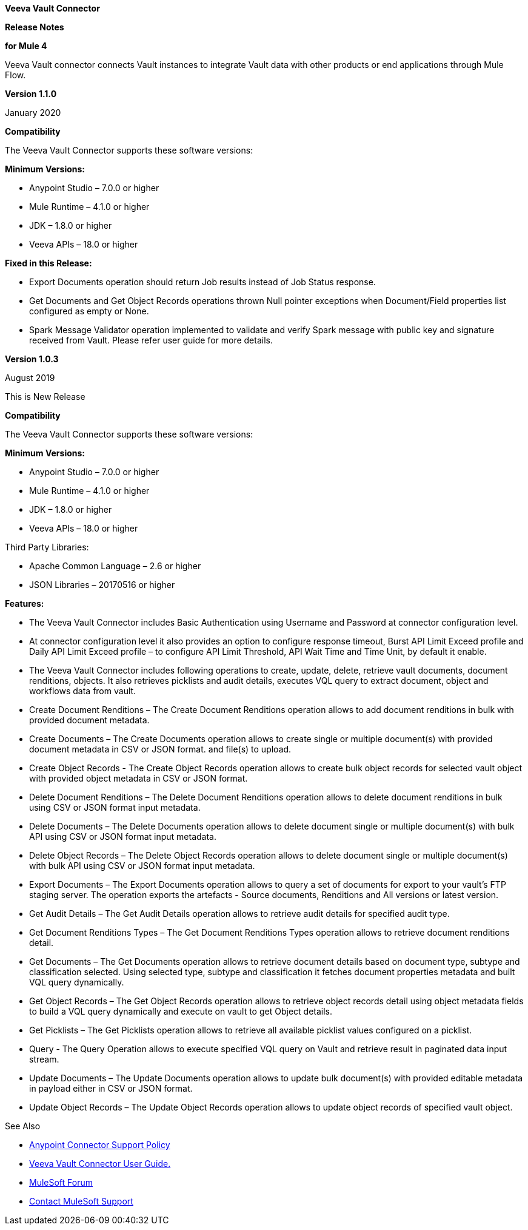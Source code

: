 *Veeva Vault Connector*

*Release Notes*

*for Mule 4*



Veeva Vault connector connects Vault instances to integrate Vault data with other products or end applications through Mule Flow.

*Version 1.1.0*

January 2020

*Compatibility*

The Veeva Vault Connector supports these software versions:

*Minimum Versions:*

* Anypoint Studio – 7.0.0 or higher
* Mule Runtime – 4.1.0 or higher
* JDK – 1.8.0 or higher
* Veeva APIs – 18.0 or higher

*Fixed in this Release:*

* Export Documents operation should return Job results instead of Job Status response.
* Get Documents and Get Object Records operations thrown Null pointer exceptions when Document/Field properties list configured as empty or None.
* Spark Message Validator operation implemented to validate and verify Spark message with public key and signature received from Vault. Please refer user guide for more details.


*Version 1.0.3*

August 2019

This is New Release

*Compatibility*

The Veeva Vault Connector supports these software versions:

*Minimum Versions:*

* Anypoint Studio – 7.0.0 or higher
* Mule Runtime – 4.1.0 or higher
* JDK – 1.8.0 or higher
* Veeva APIs – 18.0 or higher

Third Party Libraries:

* Apache Common Language – 2.6 or higher
* JSON Libraries – 20170516 or higher

*Features:*

* The Veeva Vault Connector includes Basic Authentication using Username and Password at connector configuration level.
* At connector configuration level it also provides an option to configure response timeout, Burst API Limit Exceed profile and Daily API Limit Exceed profile – to configure API Limit Threshold, API Wait Time and Time Unit, by default it enable.
* The Veeva Vault Connector includes following operations to create, update, delete, retrieve vault documents, document renditions, objects. It also retrieves picklists and audit details, executes VQL query to extract document, object and workflows data from vault.

* Create Document Renditions – The Create Document Renditions operation allows to add document renditions in bulk with provided document metadata.
* Create Documents – The Create Documents operation allows to create single or multiple document(s) with provided document metadata in CSV or JSON format. and file(s) to upload.
* Create Object Records - The Create Object Records operation allows to create bulk object records for selected vault object with provided object metadata in CSV or JSON format.
* Delete Document Renditions – The Delete Document Renditions operation allows to delete document renditions in bulk using CSV or JSON format input metadata.
* Delete Documents – The Delete Documents operation allows to delete document single or multiple document(s) with bulk API using CSV or JSON format input metadata.
* Delete Object Records – The Delete Object Records operation allows to delete document single or multiple document(s) with bulk API using CSV or JSON format input metadata.
* Export Documents – The Export Documents operation allows to query a set of documents for export to your vault’s FTP staging server. The operation exports the artefacts - Source documents, Renditions and All versions or latest version.
* Get Audit Details – The Get Audit Details operation allows to retrieve audit details for specified audit type.
* Get Document Renditions Types – The Get Document Renditions Types operation allows to retrieve document renditions detail.
* Get Documents – The Get Documents operation allows to retrieve document details based on document type, subtype and classification selected. Using selected type, subtype and classification it fetches document properties metadata and built VQL query dynamically.
* Get Object Records – The Get Object Records operation allows to retrieve object records detail using object metadata fields to build a VQL query dynamically and execute on vault to get Object details.
* Get Picklists – The Get Picklists operation allows to retrieve all available picklist values configured on a picklist.
* Query - The Query Operation allows to execute specified VQL query on Vault and retrieve result in paginated data input stream.
* Update Documents – The Update Documents operation allows to update bulk document(s) with provided editable metadata in payload either in CSV or JSON format.
* Update Object Records – The Update Object Records operation allows to update object records of specified vault object.

See Also

* https://www.mulesoft.com/legal/versioning-back-support-policy#anypoint-co[Anypoint Connector Support Policy]

* link:VeevaVault%20Connector%20User%20Guide%20for%20Mule%204.adoc[Veeva Vault Connector User Guide.]

* https://forums.mulesoft.com/index.html[MuleSoft Forum]

* https://support.mulesoft.com[Contact MuleSoft Support]
